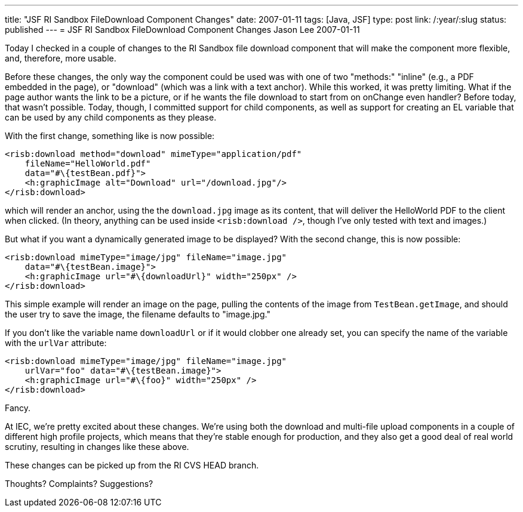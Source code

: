 ---
title: "JSF RI Sandbox FileDownload Component Changes"
date: 2007-01-11
tags: [Java, JSF]
type: post
link: /:year/:slug
status: published
---
= JSF RI Sandbox FileDownload Component Changes
Jason Lee
2007-01-11

Today I checked in a couple of changes to the RI Sandbox file download component that will make the component more flexible, and, therefore, more usable.
// more

Before these changes, the only way the component could be used was with one of two "methods:"  "inline" (e.g., a PDF embedded in the page), or "download" (which was a link with a text anchor).  While this worked, it was pretty limiting.  What if the page author wants the link to be a picture, or if he wants the file download to start from on onChange even handler?  Before today, that wasn't possible.  Today, though, I committed support for child components, as well as support for creating an EL variable that can be used by any child components as they please.

With the first change, something like is now possible:

[source,xml,linenums]
----
<risb:download method="download" mimeType="application/pdf"
    fileName="HelloWorld.pdf"
    data="#\{testBean.pdf}">
    <h:graphicImage alt="Download" url="/download.jpg"/>
</risb:download>
----

which will render an anchor, using the the `download.jpg` image as its content, that will deliver the HelloWorld PDF to the client when clicked.  (In theory, anything can be used inside `<risb:download />`, though I've only tested with text and images.)

But what if you want a dynamically generated image to be displayed?  With the second change, this is now possible:

[source,xml,linenums]
----
<risb:download mimeType="image/jpg" fileName="image.jpg"
    data="#\{testBean.image}">
    <h:graphicImage url="#\{downloadUrl}" width="250px" />
</risb:download>
----

This simple example will render an image on the page, pulling the contents of the image from `TestBean.getImage`, and should the user try to save the image, the filename defaults to "image.jpg."

If you don't like the variable name `downloadUrl` or if it would clobber one already set, you can specify the name of the variable with the `urlVar` attribute:

[source,xml,linenums]
----
<risb:download mimeType="image/jpg" fileName="image.jpg"
    urlVar="foo" data="#\{testBean.image}">
    <h:graphicImage url="#\{foo}" width="250px" />
</risb:download>
----

Fancy.

At IEC, we're pretty excited about these changes.  We're using both the download and multi-file upload components in a couple of different high profile projects, which means that they're stable enough for production, and they also get a good deal of real world scrutiny, resulting in changes like these above.

These changes can be picked up from the RI CVS HEAD branch.

Thoughts?  Complaints?  Suggestions?
